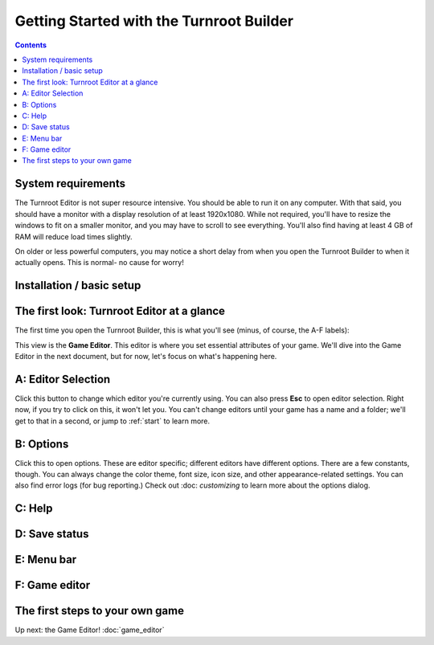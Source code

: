 Getting Started with the Turnroot Builder
==========================================
.. contents::

.. _sysreqs:
System requirements
--------------------------
The Turnroot Editor is not super resource intensive. You should be able to run it on any computer. With that said, you should have a monitor with a display resolution of at least 1920x1080. While not required, you'll have to resize the windows to fit on a smaller monitor, and you may have to scroll to see everything. You'll also find having at least 4 GB of RAM will reduce load times slightly. 

On older or less powerful computers, you may notice a short delay from when you open the Turnroot Builder to when it actually opens. This is normal- no cause for worry! 

.. _installation:
Installation / basic setup
--------------------------

.. _first:
The first look: Turnroot Editor at a glance
--------------------------------------------
The first time you open the Turnroot Builder, this is what you'll see (minus, of course, the A-F labels):

.. image:: 001_fl_a.png
   :width: 600 px
   :height: 447 px
   :scale: 100 %
   :alt: Screenshot of Turnroot Builder, showing initial appearance on first open, with labels (A-F) on different parts
   :align: center
This view is the **Game Editor**. This editor is where you set essential attributes of your game. We'll dive into the Game Editor in the next document, but for now, let's focus on what's happening here. 

A: Editor Selection
--------------------
Click this button to change which editor you're currently using. You can also press **Esc** to open editor selection. Right now, if you try to click on this, it won't let you. You can't change editors until your game has a name and a folder; we'll get to that in a second, or jump to :ref:`start` to learn more.

B: Options
-----------
Click this to open options. These are editor specific; different editors have different options. There are a few constants, though. You can always change the color theme, font size, icon size, and other appearance-related settings. You can also find error logs (for bug reporting.) Check out 
:doc: `customizing`
to learn more about the options dialog.

C: Help
--------

D: Save status
---------------

E: Menu bar
------------

F: Game editor
---------------

.. _start:
The first steps to your own game
---------------------------------------------

Up next: the Game Editor!
:doc:`game_editor`
